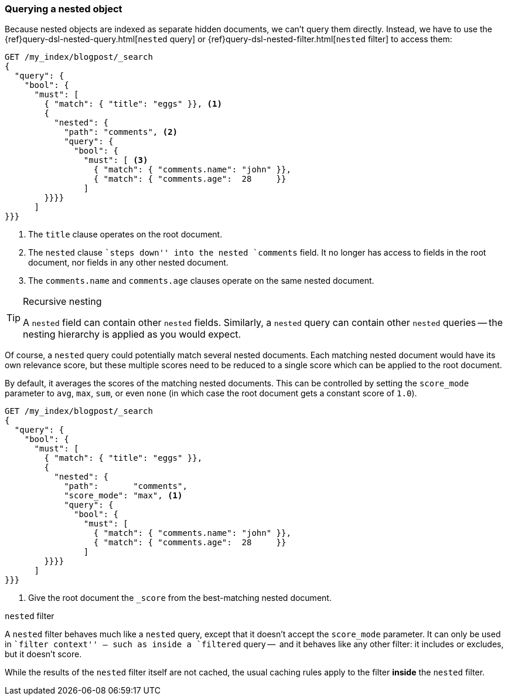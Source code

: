 [[nested-query]]
=== Querying a nested object

Because nested objects are indexed as separate hidden documents, we can't
query them directly.  Instead, we have to use the
{ref}query-dsl-nested-query.html[`nested` query] or
{ref}query-dsl-nested-filter.html[`nested` filter] to  access them:

[source,json]
--------------------------
GET /my_index/blogpost/_search
{
  "query": {
    "bool": {
      "must": [
        { "match": { "title": "eggs" }}, <1>
        {
          "nested": {
            "path": "comments", <2>
            "query": {
              "bool": {
                "must": [ <3>
                  { "match": { "comments.name": "john" }},
                  { "match": { "comments.age":  28     }}
                ]
        }}}}
      ]
}}}
--------------------------
<1> The `title` clause operates on the root document.
<2> The `nested` clause ``steps down'' into the nested `comments` field.
    It no longer has access to fields in the root document, nor fields in
    any other nested document.
<3> The `comments.name` and `comments.age` clauses operate on the same nested
    document.

[TIP]
.Recursive nesting
==================================================

A `nested` field can contain other `nested` fields.  Similarly, a `nested`
query can contain other `nested` queries -- the nesting hierarchy is applied
as you would expect.

==================================================

Of course, a `nested` query could potentially match several nested documents.
Each matching nested document would have its own relevance score, but these
multiple scores need to be reduced to a single score which can be applied to
the root document.

By default, it averages the scores of the matching nested documents. This can
be controlled by setting the `score_mode` parameter to `avg`, `max`, `sum`, or
even `none` (in which case the root document gets a constant score of `1.0`).

[source,json]
--------------------------
GET /my_index/blogpost/_search
{
  "query": {
    "bool": {
      "must": [
        { "match": { "title": "eggs" }},
        {
          "nested": {
            "path":       "comments",
            "score_mode": "max", <1>
            "query": {
              "bool": {
                "must": [
                  { "match": { "comments.name": "john" }},
                  { "match": { "comments.age":  28     }}
                ]
        }}}}
      ]
}}}
--------------------------
<1> Give the root document the `_score` from the best-matching
    nested document.

.`nested` filter
****************************************

A `nested` filter behaves much like a `nested` query, except that it doesn't
accept the `score_mode` parameter.  It can only be used in ``filter context''
-- such as inside a `filtered` query --  and it behaves like any other filter:
it includes or excludes, but it doesn't score.

While the results of the `nested` filter itself are not cached, the usual
caching rules apply to the filter *inside* the `nested` filter.

****************************************

